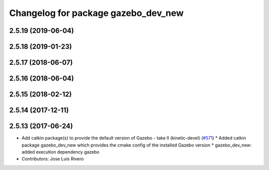 ^^^^^^^^^^^^^^^^^^^^^^^^^^^^^^^^
Changelog for package gazebo_dev_new
^^^^^^^^^^^^^^^^^^^^^^^^^^^^^^^^

2.5.19 (2019-06-04)
-------------------

2.5.18 (2019-01-23)
-------------------

2.5.17 (2018-06-07)
-------------------

2.5.16 (2018-06-04)
-------------------

2.5.15 (2018-02-12)
-------------------

2.5.14 (2017-12-11)
-------------------

2.5.13 (2017-06-24)
-------------------
* Add catkin package(s) to provide the default version of Gazebo - take II (kinetic-devel) (`#571 <https://github.com/ros-simulation/gazebo_ros_new_pkgs_new/issues/571>`_)
  * Added catkin package gazebo_dev_new which provides the cmake config of the installed Gazebo version
  * gazebo_dev_new: added execution dependency gazebo
* Contributors: Jose Luis Rivero
